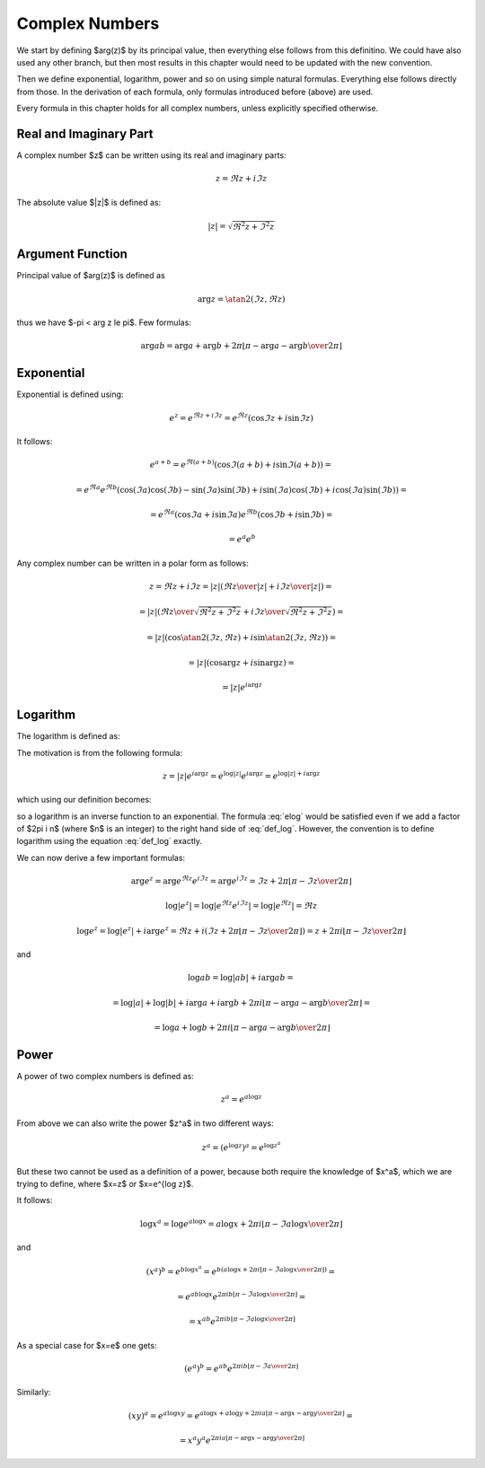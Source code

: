 .. index:: complex numbers

Complex Numbers
===============

We start by defining $\arg(z)$ by its principal value, then everything else
follows from this definitino.  We could have also used any other branch, but
then most results in this chapter would need to be updated with the new
convention.

Then we define exponential, logarithm, power and so on using simple natural
formulas. Everything else follows directly from those. In the derivation of
each formula, only formulas introduced before (above) are used.

Every formula in this chapter holds for all complex numbers, unless explicitly
specified otherwise.

Real and Imaginary Part
-----------------------

A complex number $z$ can be written using its real and imaginary parts:

.. math::

    z = \Re z + i \Im z

The absolute value $|z|$ is defined as:

.. math::

    |z| = \sqrt{\Re^2 z + \Im^2 z}

Argument Function
-----------------

Principal value of $\arg(z)$ is defined as

.. math::

    \arg z = \atan2(\Im z, \Re z)

thus we have $-\pi < \arg z \le \pi$. Few formulas:

.. math::

    \arg ab = \arg a + \arg b + 2\pi
        \left\lfloor \pi-\arg a-\arg b \over 2\pi \right\rfloor

Exponential
-----------

Exponential is defined using:

.. math::

    e^z = e^{\Re z + i\Im z} = e^{\Re z} (\cos\Im z + i \sin \Im z)

It follows:

.. math::

    e^{a+b}
        = e^{\Re(a+b)} (\cos\Im(a+b) + i \sin \Im(a+b)) =

        = e^{\Re a}e^{\Re b} \left(
            \cos(\Im a)\cos(\Im b) - \sin(\Im a)\sin(\Im b)
            + i \sin(\Im a)\cos(\Im b) + i\cos(\Im a) \sin(\Im b)\right) =

        = e^{\Re a} (\cos\Im a + i \sin \Im a)
          e^{\Re b} (\cos\Im b + i \sin \Im b) =

        = e^a e^b

Any complex number can be written in a polar form as follows:

.. math::

    z = \Re z + i \Im z = |z| \left( {\Re z \over |z|} + i {\Im z\over
        |z|}\right) =

    = |z| \left( {\Re z \over\sqrt{\Re^2 z + \Im^2 z}}
        + i {\Im z\over\sqrt{\Re^2 z + \Im^2 z}}\right) =

    = |z| \left(\cos\atan2(\Im z, \Re z) + i \sin\atan2(\Im z, \Re z)\right) =

    = |z| \left(\cos\arg z + i \sin\arg z\right) =

    = |z| e^{i\arg z}

Logarithm
---------

The logarithm is defined as:

.. math::
    :label: def_log

    \log z = \log|z| + i \arg z

The motivation is from the following formula:

.. math::

    z = |z| e^{i\arg z} = e^{\log |z|} e^{i\arg z} = e^{\log|z| + i \arg z}

which using our definition becomes:

.. math::
    :label: elog

    z = e^{\log|z| + i \arg z} = e^{\log z}

so a logarithm is an inverse function to an exponential. The formula :eq:`elog`
would be satisfied even if we add a factor of $2\pi i n$ (where $n$ is an
integer) to the right hand side of :eq:`def_log`. However, the convention is to
define logarithm using the equation :eq:`def_log` exactly.

We can now derive a few important formulas:

.. math::

    \arg e^z = \arg e^{\Re z} e^{i\Im z} = \arg e^{i\Im z}
        = \Im z + 2\pi \left\lfloor \pi-\Im z \over 2\pi \right\rfloor

    \log | e^z | = \log | e^{\Re z} e^{i \Im z} | = \log | e^{\Re z} | = \Re z

    \log e^z = \log | e^z | + i \arg e^z = \Re z + i \left(
        \Im z + 2\pi \left\lfloor \pi-\Im z \over 2\pi \right\rfloor
        \right)
        = z + 2\pi i \left\lfloor \pi-\Im z \over 2\pi \right\rfloor

and

.. math::

    \log ab = \log |ab| + i\arg ab =

    = \log |a| + \log |b| + i\arg a + i\arg b + 2\pi i
            \left\lfloor \pi-\arg a-\arg b \over 2\pi \right\rfloor =

    = \log a + \log b + 2\pi i
            \left\lfloor \pi-\arg a-\arg b \over 2\pi \right\rfloor

Power
-----

A power of two complex numbers is defined as:

.. math::

    z^a = e^{a\log z}

From above we can also write the power $z^a$ in two different ways:

.. math::

    z^a = \left(e^{\log z}\right)^a = e^{\log z^a}

But these two cannot be used as a definition of a power, because both require
the knowledge of $x^a$, which we are trying to define, where $x=z$ or $x=e^{\log
z}$.

It follows:

.. math::

    \log x^a = \log e^{a\log x} = a\log x
        + 2\pi i \left\lfloor \pi-\Im a\log x \over 2\pi \right\rfloor

and

.. math::

    (x^a)^b = e^{b \log x^a} = e^{b \left(
        a\log x
        + 2\pi i \left\lfloor \pi-\Im a\log x \over 2\pi \right\rfloor
    \right)} =

    = e^{a b \log x} e^{
        2\pi i b\left\lfloor \pi-\Im a\log x \over 2\pi \right\rfloor
    } =

    = x^{a b} e^{
        2\pi i b\left\lfloor \pi-\Im a\log x \over 2\pi \right\rfloor
    }

As a special case for $x=e$ one gets:

.. math::

    (e^a)^b = e^{a b} e^{
        2\pi i b\left\lfloor \pi-\Im a \over 2\pi \right\rfloor
    }

Similarly:

.. math::

    (xy)^a = e^{a\log xy}
        = e^{a\log x + a\log y + 2\pi i a
            \left\lfloor \pi-\arg x-\arg y \over 2\pi \right\rfloor
            } =

    = x^a y^a e^{2\pi i a
            \left\lfloor \pi-\arg x-\arg y \over 2\pi \right\rfloor
            }
